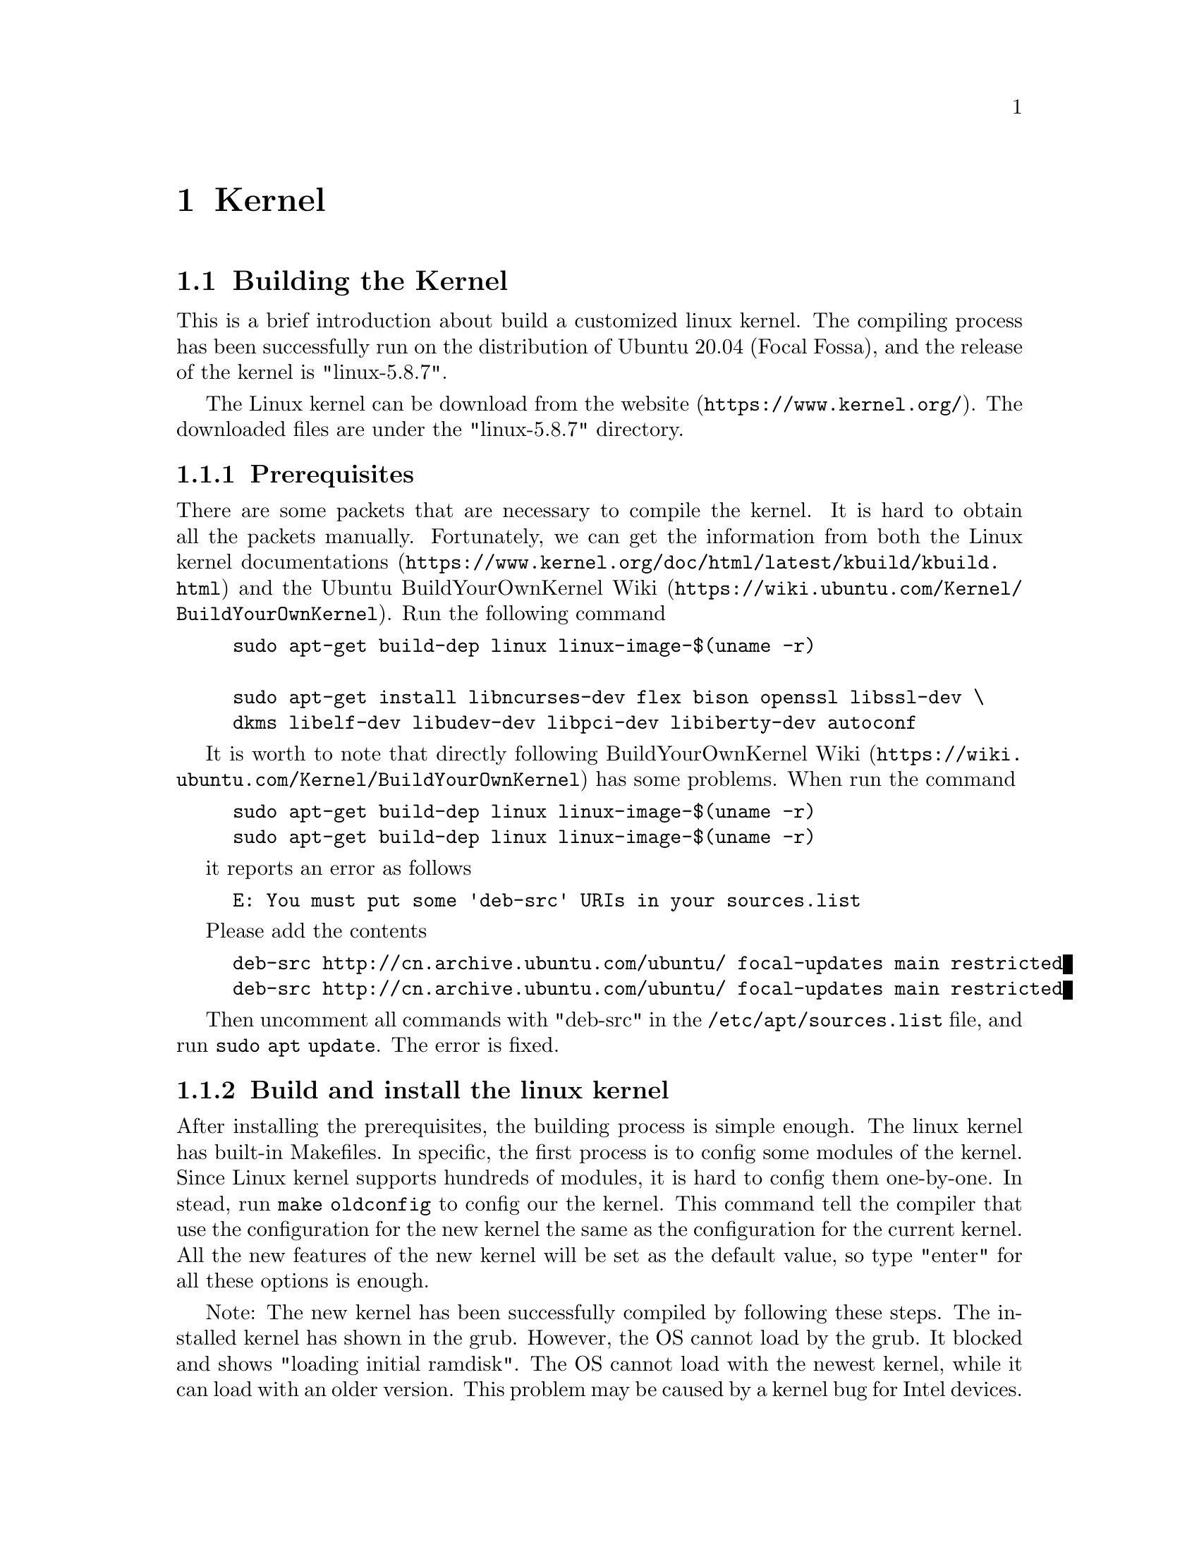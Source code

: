 @node Kernel
@chapter Kernel 

@section Building the Kernel

This is a brief introduction about build a customized linux kernel.
The compiling process has been successfully run on the distribution of Ubuntu 20.04 (Focal Fossa), and the release of the kernel is "linux-5.8.7".

The Linux kernel can be download from the @url{https://www.kernel.org/, website}.
The downloaded files are under the "linux-5.8.7" directory.

@subsection Prerequisites

There are some packets that are necessary to compile the kernel. 
It is hard to obtain all the packets manually.
Fortunately, we can get the information from both the @url{https://www.kernel.org/doc/html/latest/kbuild/kbuild.html, Linux kernel documentations} and the Ubuntu @url{https://wiki.ubuntu.com/Kernel/BuildYourOwnKernel, BuildYourOwnKernel Wiki}.
Run the following command

@example
sudo apt-get build-dep linux linux-image-$(uname -r)

sudo apt-get install libncurses-dev flex bison openssl libssl-dev \
dkms libelf-dev libudev-dev libpci-dev libiberty-dev autoconf
@end example

It is worth to note that directly following @url{https://wiki.ubuntu.com/Kernel/BuildYourOwnKernel, BuildYourOwnKernel Wiki} has some problems.
When run the command

@example
sudo apt-get build-dep linux linux-image-$(uname -r)
sudo apt-get build-dep linux linux-image-$(uname -r)
@end example

it reports an error as follows

@example
E: You must put some 'deb-src' URIs in your sources.list
@end example

Please add the contents

@example
deb-src http://cn.archive.ubuntu.com/ubuntu/ focal-updates main restricted
deb-src http://cn.archive.ubuntu.com/ubuntu/ focal-updates main restricted
@end example

Then uncomment all commands with "deb-src" in the @code{/etc/apt/sources.list} file, and run @code{sudo apt update}. 
The error is fixed. 

@subsection Build and install the linux kernel

After installing the prerequisites, the building process is simple enough.
The linux kernel has built-in Makefiles.
In specific, the first process is to config some modules of the kernel. 
Since Linux kernel supports hundreds of modules, it is hard to config them one-by-one.
In stead,  run @code{make oldconfig} to config our the kernel.
This command tell the compiler that use the configuration for the new kernel the same as the configuration for the current kernel.
All the new features of the new kernel will be set as the default value, so type "enter" for all these options is enough.

Note: 
The new kernel has been successfully compiled by following these steps. 
The installed kernel has shown in the grub. However, the OS cannot load by the grub. 
It blocked and shows "loading initial ramdisk". 
The OS cannot load with the newest kernel, while it can load with an older version. 
This problem may be caused by a kernel bug for Intel devices.
The details can be found in @url{https://askubuntu.com/questions/1374282/stuck-on-loading-initial-ramdisk-after-kernel-upgrade, this page}.
Otherwise, building the kernel in the @url{https://wiki.ubuntu.com/Kernel/BuildYourOwnKernel, Ubuntu way} can fix this problem.

However, during the building process, if the error occurs with @code{llvm-strip:not found}.
This message is due to the command @code{llvm-strip} does not exist in @code{/usr/bin/} directory.
On the other hand, in the directory we can find a command named as @code{llvm-strip-10}.
To fix this, we can create a symbolic link (i.e., soft link) with

@code{sudo ln -s /usr/bin/llvm-strip-10 /usr/bin/llvm-strip}

The command will build the kernel with all the chosen modules, so it will take some hours to complete the compiling.

After the compile complete, the following command will install the kernel

@example
sudo make install
sudo make modules_install
@end example


The final step is to update grub, so the new kernel can be found when reboot the system.
@example
sudo update-grub
sudo grub-install
@end example

@subsection Remove Kernel

The built kernel contains the following files:

@example
/boot/vmlinuz*KERNEL-VERSION*
/boot/initrd*KERNEL-VERSION*
/boot/System-map*KERNEL-VERSION*
/boot/config-*KERNEL-VERSION*
/lib/modules/*KERNEL-VERSION*/
/var/lib/initramfs-tools/*KERNEL-VERSION*/
@end example

It can be manually removed by @code{sudo rm -rf <kernel_files>} command.

@section Kernel Modules

Linux kernel composes of hundreds of modules.
The user can compile and load modules according to the requirement.
Additionally, independently compiling the module will save lots of time because compile the whole kernel usually needs three or four hours.

@subsection Prerequisites

There are some packets that are necessary to compile the kernel. 
All these packets can be get from apt. 
Please follow the @url{https://wiki.ubuntu.com/Kernel/BuildYourOwnKernel, Ubuntu wiki} (if use Ubuntu), and run the commands.

Specifically, first open the "/etc/apt/source.list" with @code{sudo} and uncomment commands with "deb-src" in this file.
After saving the file, run @code{sudo apt update} to update the packet list.
Then, run the following command to install all the dependents.

@example
sudo apt-get build-dep linux linux-image-$(uname -r)

sudo apt-get install libncurses-dev flex bison openssl libssl-dev \
dkms libelf-dev libudev-dev libpci-dev libiberty-dev autoconf
@end example

The next step is to download the kernel source code. 
One can download the newest kernel from @url{https://www.kernel.org/, the official website}.
However, in this website is difficult to download the old version. 

Instead, the aternative method is to download the source code by using "apt".

@code{sudo apt install linux-source-5.4.0}

Then the corresponding version of the source code can be downloaded. 
The kernel version of Ubuntu 20.04 is 5.4.0.
The  of this source code can be found in "/usr/src/linux-source-5.4.0".
The source code is a compressed file, and run @code{sudo tar jvxf linux-source-5.4.0.tar.bz2} to uncompress it.

@subsection Build the Modules

Build a module or modules is very simple.
Linux kernel uses "Kbuild" to compile the kernel. 
"Kbuild" is at the root directory of the source code (i.e., at ./linux-source-5.4.0/ in my case).
Build the module needs to at the ./linux-source-5.4.0/ directory.

As an example, we use the compilinig process of "iwlwifi" module, which is the wireless Linux driver of Intel wireless network card.

The source code of this module is at @code{/usr/src/linux-source-5.4.0/linux-source-5.4.0/drivers/net/wireless/intel/iwlwifi/} in this case. 

@example
make oldconfig && make prepare
make # This command is to compile the kernel
     # which is the prerequisit of the module compilation
sudo make M=./drivers/net/wireless/intel/iwlwifi modules
@end example

After the compiling process is complete, a file named as "iwlwifi.ko" at he iwlwifi directory can be found.

To install it, use the following command

@example
cd ./drivers/net/wireless/intel/iwlwifi
insmod iwlwifi.ko
@end example

@code{insmod} means "insert module".
This is a command to install Linux kernel module.

If the iwlwifi module has been installed in the kernel, the old modules can be removed from the kernel with @code{sudo modprobe -r iwlwifi}.
Then, run the @code{insmod} command to install the compiled module.

@subsection Command about Module

All the usage are an example of the *iwlwifi* module.

@subsubsection lsmod

@code{lsmod} is a command to list all installed module in the kernel.
It contains some information such as name, dependencies, etc.

Usage: @code{lsmod}

@subsubsection modinfo

@code{modinfo} can display details about a specific module.
It can display the information of either a installed module or a compiled module.

Usage: @code{modinfo iwlwifi}

This command display the information of the installed module "iwlwifi", not the compiled module.

Usage: @code{modinfo iwlwifi.ko}

This command display the information of the compiled module.

@subsubsection modprobe

@code{modprobe} is usually used to install or remove a module.

Usage: @code{sudo modprobe -r iwlwifi}

Remove the iwlwifi module.

Usage: @code{sudo modprobe iwlwifi}

Install the iwlwifi module.

@subsubsection insmod

@code{insmod} can install a customized module.
If the module with the same name has been installed, @code{sudo modprobe -r iwlwifi} is needed to remove the pre-installed module.

Usage: @code{insmod iwlwifi.ko}

@section mac80211

@subsection Rate Control

Rate control (or rate adaptation) is an important algorithm for wireless devices to select the optimal bit rate under different wireless channel conditions.
In mac80211 subsystem in Linux kernel, rate control is part of the subsystem, and it can be self-designed by each wireless driver.
For example, ath9k driver uses the default rate control (i.e., @code{https://wireless.wiki.kernel.org/en/developers/documentation/mac80211/ratecontrol/minstrel, minstrel}), while iwlwifi uses a custom rate control named @code{https://wiki.gentoo.org/wiki/Iwlwifi, "iwl-agn-rs"}.

mac80211 provides a struct @code{https://docs.huihoo.com/doxygen/linux/kernel/3.7/structrate__control__ops.html, "rate_control_ops"} with multiple callbacks.
To implement a new rate control algorithm, someone must define these callbacks in @code{rate_control_ops}.
For example, minstrel includes two types of algorithm, one is in the file @code{rc80211_minstrel.c} (mac80211_minstrel) and the other is in the file @code{rc80211_minstrel_ht.c} (mac80211_minstrel_ht).

For iwlwifi driver, @code{rate_control_ops} is defined in @code{dvm/mac80211.c} (rs_ops) and @code{mvm.mac80211.c} (rs_mvm_ops_drv), depend on different types of drivers.

@code{rate.c} defines all rate control functions for different drivers.
Ideally, the developer does not need to change the function in @code{rate.c}.

Two basic functions in this file is @code{ieee80211_rate_control_register} and @code{ieee80211_rate_control_unregister}.
The driver loads different rate control algorithms by calling the two functions.

@section ath9k_htc driver

@url{https://wireless.wiki.kernel.org/en/users/drivers/ath9k_htcl, ath9k_htc} driver is a wireless driver for IEEE 802.11n devices with USB port.
It can support AR9271 USB devices.
Atheros provides an open source version of the firmware, i.e., @url{https://github.com/qca/open-ath9k-htc-firmware, open-ath9k-htc-firmware}.

This document is a simple analysis about the RX pipeline of ath9k_htc.

ath9k_htc is based on other ath drivers, you can find the drivers and all relations with

@example 
    $lsmod | grep ath
    ath9k_htc              77824  0
    ath9k_common           36864  1 ath9k_htc
    ath9k_hw              483328  2 ath9k_htc,ath9k_common
    ath                    36864  3 ath9k_htc,ath9k_common,ath9k_hw
    mac80211             1024000  2 ath9k_htc,iwlmvm
    cfg80211              888832  6 ath9k_htc,ath9k_common,iwlmvm,ath,iwlwifi,mac80211
@end example

The description of all drivers can found in @url{http://linuxwireless.sipsolutions.net/en/users/Drivers/Atheros/__v22.html, Atheros Linux wireless drivers}.


In Ubuntu, "apt" can be used to download the Linux kernel source code with the current kernel version  by using

@code{apt source linux-image-unsigned-$(uname -r)}

After changing into the kernel file, the source code of ath9k_htc is in 
    
@code{/driver/net/wireless/ath/ath9k/}

If the downloaded driver is mismatched with the Linux kernel version, the "insmod" command will report an error with invalid module format.

All htc related codes are listed in the following files.

@example
    htc_drv_init.c
    htc_drv_main.c
    htc_drv_txrx.c
    htc_drv_beacon.c  
    htc_drv_gpio.c    
    htc_hst.c
    hif_usb.c
    htc_drv_debug.c
@end example

In particular, "htc_drv_main.c" is the entry point of HTC driver with "module_init" and "module_exit".
Other files related to receive data is "htc_drv_txrx.c", "htc_hst.c", and "hif_usb.c"

AR9271 chips connect to the device with USB port, so it uses USB subsystem in Linux kernel to transmit and receive data.
As a USB device, it uses USB Request Block (URB) to receive data.

All functions about URB reception are in "hif_usb.c" file.
In specific, the following functions is the main process for the data reception.

@example
    hif_usb.c
        |
        |---ath9k_hif_usb_alloc_rx_urbs(struct hif_device_usb *hif_dev)
            |
            |---usb_fill_bulk_urb(urb, hif_dev->udev,
            |             usb_rcvbulkpipe(hif_dev->udev,
            |                     USB_WLAN_RX_PIPE),
            |             skb->data, MAX_RX_BUF_SIZE,
            |             ath9k_hif_usb_rx_cb, rx_buf);
            |
            |---usb_anchor_urb(urb, &hif_dev->rx_submitted);
            |
            |---ret = usb_submit_urb(urb, GFP_KERNEL);
            |
        |---ath9k_hif_usb_rx_cb(struct urb *urb)
        |---ath9k_hif_usb_rx_stream(struct hif_device_usb *hif_dev, struct sk_buff *skb)

    htc_hst.c
        |
        |---ath9k_htc_rx_msg(struct htc_target *htc_handle, 
        |                       struct sk_buff *skb, 
        |                       u32 len, u8 pipe_id)

    htc_drv_txrx.c
        |
        |---ath9k_htc_rxep(void *drv_priv, struct sk_buff *skb, htc_endpoint_id ep_id)
            |
            |---tasklet_schedule(&priv->rx_tasklet)
            |---ath9k_rx_tasklet(struct tasklet_struct *t)
@end example

In @code{ath9k_hif_usb_alloc_rx_urbs}, it allocates a usb bulk URB for signal reception, the callback function is @code{ath9k_hif_usb_rx_cb}. 
It will submit the URB to the USB core and call the callback function.
If you are new to Linux USB, for a detailed description about @url{https://manpages.debian.org/testing/linux-manual-4.8/usb_fill_bulk_urb.9.en.html, usb_fill_bulk_urb} and @url{https://manpages.debian.org/testing/linux-manual-4.9/usb_submit_urb.9, usb_submit_urb}, please refer to @url{https://www.kernel.org/doc/html/v4.15/driver-api/usb/index.html, Linux USB API}.

In @code{ath9k_hif_usb_rx_cb}, it will process skb, if it has new data, the data will pass to @code{ath9k_hif_usb_rx_stream}.
After that, it will call itself by resubmitting the URB. 
The resubmit ensure that USB core will repeatedly poll the buffer to receive data.

In @code{ath9k_hif_usb_rx_stream}, it will packetize the data in buffer. Each packet will push into @code{ath9k_htc_rx_msg} in @code{htc_hst.c} file.

@code{ath9k_htc_rx_msg} will handle different types of packets.
For a data packet, it will call @code{endpoint->ep_callbacks.rx}, which is also a callback function. 
The callback handler is defined in @code{htc_drv_txrx.c}, which is named as @code{ath9k_htc_rxep}.

Finally, @code{ath9k_htc_rxep} will check that whether the buffer is valid, and call @code{tasklet_schedule}.
@url{http://books.gigatux.nl/mirror/kerneldevelopment/0672327201/ch07lev1sec3.html, Tasklet} is an interrupt in Linux Kernel.
In this tasklet, ath9k_htc defines a callback for reception named as @code{ath9k_rx_tasklet}, which is the final process of signal reception. 
The data will pass to mac80211 subsystem by calling @url{https://elixir.bootlin.com/linux/latest/ident/ieee80211_rx, ieee80211_rx}.

@subsection Customized ath9k

ath9k is a kernel driver that works as a kernel module for Atheros wireless IEEE802.11n NICs.
Compilation of the kernel module is the prerequisite to investigate the rate adaptation algorithm.
However, the driver (and the kernel module) highly depends on the version of the kernel, so it is difficult to compile and install even a simple driver.

This subsection introduces a basic and simple method to build it on the newest Ubuntu 22.04.

First, change to the directory of ath driver, which is in the @code{./drivers/net/wireless/ath/} if the working directory is the root of the kernel source code.
Note that ath9k driver is based on the ath module, so we better compile is at the same time.

In the directory, build the driver for the current kernel with

@code{make -C /lib/modules/`uname -r`/build M=$PWD}  

where @code{$PWD} means print work directory.

Now, the compilation is complete, we can load the modules with 

@example
    insmod ath.ko
    insmod ./ath9k_common.ko
    insmod ./ath9k_hw.ko
    insmod ./ath9k.ko
@end example
 
Use @code{sudo modprobe -r <MODULE_NAME>} to remove the old versions of them.
